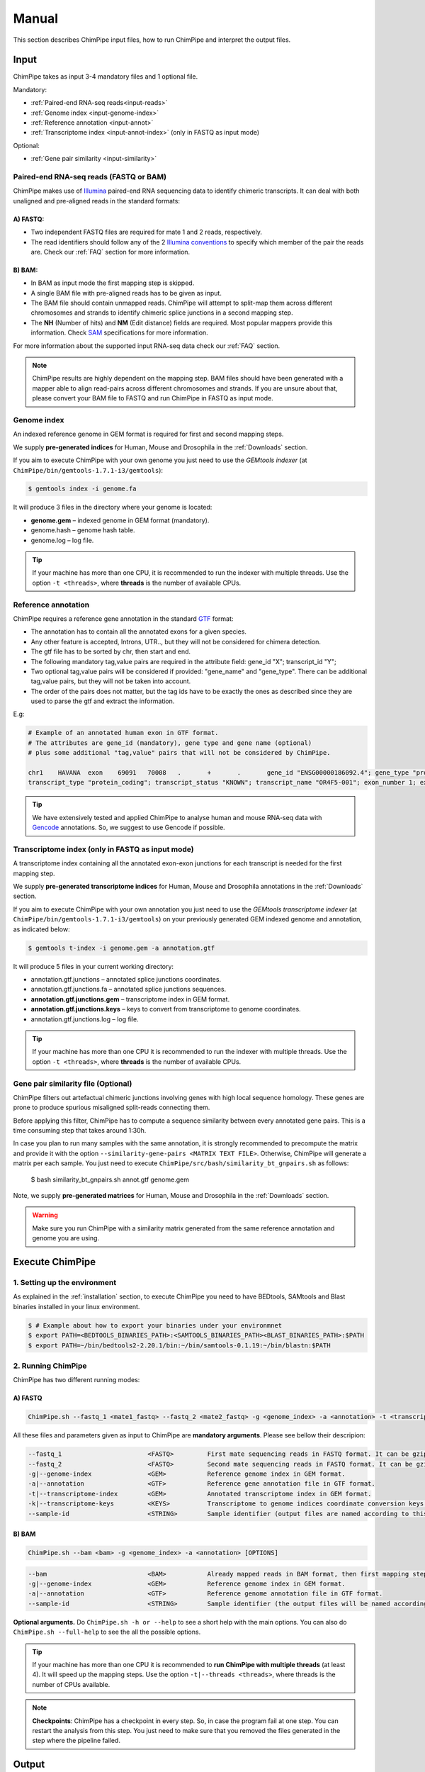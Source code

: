 .. _manual:

======
Manual
======

This section describes ChimPipe input files, how to run ChimPipe and interpret the output files. 

Input 
======
ChimPipe takes as input 3-4 mandatory files and 1 optional file.  

Mandatory:

* :ref:`Paired-end RNA-seq reads<input-reads>`
* :ref:`Genome index <input-genome-index>` 
* :ref:`Reference annotation <input-annot>`
* :ref:`Transcriptome index <input-annot-index>` (only in FASTQ as input mode)

Optional:

* :ref:`Gene pair similarity <input-similarity>`

.. _input-reads:

Paired-end RNA-seq reads (FASTQ or BAM)
~~~~~~~~~~~~~~~~~~~~~~~~~~~~~~~~~~~~~~~~~~~~~~
ChimPipe makes use of `Illumina`_ paired-end RNA sequencing data to identify chimeric transcripts. It can deal with both unaligned and pre-aligned reads in the standard formats:

A) **FASTQ**:
-----------------

* Two independent FASTQ files are required for mate 1 and 2 reads, respectively. 
* The read identifiers should follow any of the 2 `Illumina conventions`_ to specify which member of the pair the reads are. Check our :ref:`FAQ` section for more information.

B) **BAM**:  
---------------

* In BAM as input mode the first mapping step is skipped. 
* A single BAM file with pre-aligned reads has to be given as input. 
* The BAM file should contain unmapped reads. ChimPipe will attempt to split-map them across different chromosomes and strands to identify chimeric splice junctions in a second mapping step. 
* The **NH** (Number of hits) and **NM** (Edit distance) fields are required. Most popular mappers provide this information. Check `SAM`_ specifications for more information. 


For more information about the supported input RNA-seq data check our :ref:`FAQ` section. 

.. note:: ChimPipe results are highly dependent on the mapping step. BAM files should have been generated with a mapper able to align read-pairs across different chromosomes and strands. If you are unsure about that, please convert your BAM file to FASTQ and run ChimPipe in FASTQ as input mode. 
		
.. _Illumina: http://technology.illumina.com/technology/next-generation-sequencing/paired-end-sequencing_assay.ilmn
.. _FASTQ: http://maq.sourceforge.net/fastq.shtml
.. _Illumina conventions: https://en.wikipedia.org/wiki/FASTQ_format
.. _BAM: http://samtools.github.io/hts-specs/SAMv1.pdf
.. _SAM: http://samtools.github.io/hts-specs/SAMv1.pdf

.. _input-genome-index:

Genome index
~~~~~~~~~~~~
An indexed reference genome in GEM format is required for first and second mapping steps.

We supply **pre-generated indices** for Human, Mouse and Drosophila in the :ref:`Downloads` section. 

If you aim to execute ChimPipe with your own genome you just need to use the *GEMtools indexer* (at ``ChimPipe/bin/gemtools-1.7.1-i3/gemtools``):

.. _FASTA:
 
.. code-block:: bash

	$ gemtools index -i genome.fa 

It will produce 3 files in the directory where your genome is located:

* **genome.gem** – indexed genome in GEM format (mandatory).   
* genome.hash – genome hash table. 
* genome.log – log file.    

.. tip:: If your machine has more than one CPU, it is recommended to run the indexer with multiple threads. Use the option ``-t <threads>``, where **threads** is the number of available CPUs. 

.. _input-annot:

Reference annotation
~~~~~~~~~~~~~~~~~~~~~
ChimPipe requires a reference gene annotation in the standard `GTF`_ format:

* The annotation has to contain all the annotated exons for a given species. 
* Any other feature is accepted, Introns, UTR.., but they will not be considered for chimera detection.
* The gtf file has to be sorted by chr, then start and end.
* The following mandatory tag,value pairs are required in the attribute field: gene_id "X"; transcript_id "Y";
* Two optional tag,value pairs will be considered if provided: "gene_name" and "gene_type". There can be additional tag,value pairs, but they will not be taken into account.
* The order of the pairs does not matter, but the tag ids have to be exactly the ones as described since they are used to parse the gtf and extract the information. 

E.g:

.. code-block:: bash
	
	# Example of an annotated human exon in GTF format. 	
	# The attributes are gene_id (mandatory), gene type and gene name (optional) 
	# plus some additional "tag,value" pairs that will not be considered by ChimPipe.   
	
	chr1	HAVANA	exon	69091	70008	.	+	.	gene_id "ENSG00000186092.4"; gene_type "protein_coding"; gene_status "KNOWN"; gene_name "OR4F5";
	transcript_type "protein_coding"; transcript_status "KNOWN"; transcript_name "OR4F5-001"; exon_number 1; exon_id "ENSE00002319515.1"; level 2; tag "basic"; tag "appris_principal"; tag	"CCDS"; ccdsid "CCDS30547.1"; havana_gene "OTTHUMG00000001094.1"; havana_transcript "OTTHUMT00000003223.1";

.. tip:: We have extensively tested and applied ChimPipe to analyse human and mouse RNA-seq data with `Gencode`_ annotations. So, we suggest to use Gencode if possible.   

.. _GTF: http://www.ensembl.org/info/website/upload/gff.html
.. _Gencode: http://www.gencodegenes.org/

.. _input-annot-index:

Transcriptome index (only in FASTQ as input mode)
~~~~~~~~~~~~~~~~~~~
A transcriptome index containing all the annotated exon-exon junctions for each transcript is needed for the first mapping step. 

We supply **pre-generated transcriptome indices** for Human, Mouse and Drosophila annotations in the :ref:`Downloads` section.

If you aim to execute ChimPipe with your own annotation you just need to use the *GEMtools transcriptome indexer* (at ``ChimPipe/bin/gemtools-1.7.1-i3/gemtools``) on your previously generated GEM indexed genome and annotation, as indicated below:

.. code-block:: bash

	$ gemtools t-index -i genome.gem -a annotation.gtf	

It will produce 5 files in your current working directory:

* annotation.gtf.junctions – annotated splice junctions coordinates. 
* annotation.gtf.junctions.fa – annotated splice junctions sequences. 
* **annotation.gtf.junctions.gem** – transcriptome index in GEM format.
* **annotation.gtf.junctions.keys** – keys to convert from transcriptome to genome coordinates. 
* annotation.gtf.junctions.log – log file. 

.. tip:: If your machine has more than one CPU it is recommended to run the indexer with multiple threads. Use the option ``-t <threads>``, where **threads** is the number of available CPUs. 

.. _input-similarity:

Gene pair similarity file (Optional)
~~~~~~~~~~~~~~~~~~~~~~~~~~~~~~~~~~~~~~~~

ChimPipe filters out artefactual chimeric junctions involving genes with high local sequence homology. These genes are prone to produce spurious misaligned split-reads connecting them. 

Before applying this filter, ChimPipe has to compute a sequence similarity between every annotated gene pairs. This is a time consuming step that takes around 1:30h. 

In case you plan to run many samples with the same annotation, it is strongly recommended to precompute the matrix and provide it with the option ``--similarity-gene-pairs <MATRIX TEXT FILE>``. Otherwise, ChimPipe will generate a matrix per each sample. You just need to execute ``ChimPipe/src/bash/similarity_bt_gnpairs.sh`` as follows:

        $ bash similarity_bt_gnpairs.sh annot.gtf genome.gem

Note, we supply **pre-generated matrices** for Human, Mouse and Drosophila in the :ref:`Downloads` section. 

.. warning:: Make sure you run ChimPipe with a similarity matrix generated from the same reference annotation and genome you are using.  


Execute ChimPipe
================

1. Setting up the environment
~~~~~~~~~~~~~~~~~~~~~~~~~~~~~
As explained in the :ref:`installation` section, to execute ChimPipe you need to have BEDtools, SAMtools and Blast binaries installed in your linux environment. 

.. code-block:: bash

	$ # Example about how to export your binaries under your environmnet
	$ export PATH=<BEDTOOLS_BINARIES_PATH>:<SAMTOOLS_BINARIES_PATH><BLAST_BINARIES_PATH>:$PATH
	$ export PATH=~/bin/bedtools2-2.20.1/bin:~/bin/samtools-0.1.19:~/bin/blastn:$PATH

2. Running ChimPipe
~~~~~~~~~~~~~~~~~~~
ChimPipe has two different running modes:

A) FASTQ
---------

.. code-block:: bash
	
	ChimPipe.sh --fastq_1 <mate1_fastq> --fastq_2 <mate2_fastq> -g <genome_index> -a <annotation> -t <transcriptome_index> -k <transcriptome_keys> [OPTIONS]

All these files and parameters given as input to ChimPipe are **mandatory arguments**. Please see bellow their descripion: 

.. code-block:: bash

        --fastq_1                       <FASTQ>         First mate sequencing reads in FASTQ format. It can be gzip compressed [.gz].
        --fastq_2                       <FASTQ>         Second mate sequencing reads in FASTQ format. It can be gzip compressed [.gz].
        -g|--genome-index               <GEM>           Reference genome index in GEM format.
        -a|--annotation                 <GTF>           Reference gene annotation file in GTF format.                                
        -t|--transcriptome-index        <GEM>           Annotated transcriptome index in GEM format.
        -k|--transcriptome-keys         <KEYS>          Transcriptome to genome indices coordinate conversion keys (generated when producing transcriptome index).  
        --sample-id                     <STRING>        Sample identifier (output files are named according to this id).  

B) BAM
--------

.. code-block:: bash

        ChimPipe.sh --bam <bam> -g <genome_index> -a <annotation> [OPTIONS]

.. code-block:: bash

        --bam                           <BAM>           Already mapped reads in BAM format, then first mapping step skipped.
        -g|--genome-index               <GEM>           Reference genome index in GEM format.
        -a|--annotation                 <GTF>           Reference genome annotation file in GTF format.
        --sample-id                     <STRING>        Sample identifier (the output files will be named according to this id).  

						 
**Optional arguments.** Do ``ChimPipe.sh -h or --help`` to see a short help with the main options. You can also do ``ChimPipe.sh --full-help`` to see the all the possible 
options. 

.. tip:: If your machine has more than one CPU it is recommended to **run ChimPipe with multiple threads** (at least 4). It will speed up the mapping steps. Use the option ``-t|--threads <threads>``, where threads is the number of CPUs available. 

.. note:: **Checkpoints**: ChimPipe has a checkpoint in every step. So, in case the program fail at one step. You can restart the analysis from this step. You just need to make sure that you removed the files generated in the step where the pipeline failed. 

Output
======

By default, ChimPipe produces 4 main output files:

* :ref:`First mapping BAM <output-bam>`.
* :ref:`Second mapping MAP <output-map>`.
* :ref:`Final chimeric junctions <output-chimeras>` (chimericJunctions_[sample_id].txt).
* :ref:`Discarded chimeric junctions <output-chimeras>` (chimericJunctions_filtered_[sample_id].txt).

.. tip:: If you want to keep intermediate output files, run ChimPipe with the ``--no-cleanup`` option. 

First mapping BAM file
~~~~~~~~~~~~~~~~~~~~~~

`BAM`_ file (``$outDir/MappingPhase/FirstMapping/[sample_id]_firstMap.bam``) containing the reads mapped in the genome, transcriptome and *de novo* transcriptome with the `GEMtools RNA-seq pipeline`_. 

BAM is the standandard format for aligned RNA-seq reads, meaning that most analysis tools work with this format. The bam file produced can therefore be used to do other downstream analyses such as gene and transcript expression quantification.

.. _BAM: http://samtools.github.io/hts-specs/SAMv1.pdf
.. _GEMtools RNA-seq pipeline: http://gemtools.github.io/

Second mapping MAP file
~~~~~~~~~~~~~~~~~~~~~~~
MAP file (``$outDir/MappingPhase/SecondMapping/[sample_id]_secondMap.map``) containing the reads split-mapped in the genome allowing for interchromosomal, different strand and unexpected genomic order mappings. 

Final and filtered chimeric junction files
~~~~~~~~~~~~~~~~~~~~~~~~~~~~~~~~~~~~~~~~~~~~~~
Two tabular text files with the detected (``$outDir/chimericJunctions_[sample_id].txt``) and filtered out (``$outDir/chimericJunctions_filtered_[sample_id].txt``) chimeric splice junctions from your RNA-seq dataset. They consist on rows of 35 fields, where each row corresponds to a chimeric junction and each field contains a piece of information about the chimera. Here is a brief description of the 35 fields (most relevant fields highlighted in bold):

1. **juncCoord** - Position of the chimeric splice junction in the genome described as follows: chrA"_"coordA"_"strandA":"chrB"_"coordB"_"strandB. E. g., "chr4_90653092_+:chr17_22023757_-" is a chimeric junction between the position 90653092 of chromosome 4 in plus strand, and the position 22023757 of chromosome chr17 in minus strand. Junction coordinates defined using 1-based system.

2. **type** - Type of chimeric splice junction. Junctions classified in 5 different categories:
	
	- readthrough: donor and acceptor sites within the same chromosome, strand and within less than 100.000 base pairs.
	- intrachromosomal: donor and acceptor sites within the same chromosome, strand and in separated by more than 100.000 base pairs.
	- inverted: donor site downstream than acceptor site (opposite as expected) and both in the same chromosome.
	- interstrand: donor and acceptor sites within the same chromosome but in different strand.
	- interchromosomal: donor and acceptor sites in different chromosomes.
	
3. **filtered** - Flag to specify if the chimeric junction has been filtered out (1) or not (0).

4. **reason** - List of filters the chimeric junction failed to pass. There is a tag per filter:
	
	- totalSupport.
	- spanningReads.
	- consistentPE.
	- percStag.
	- percMulti.
	- percInconsistentPE.
	- similarity.
	- biotype.
	
5. **nbTotal(spanning+consistent)** - Total supporting evidences (spanning reads + consistent paired-ends).

6. **nbSpanningReads** - Number of split-reads spanning the chimeric splice junction.  

7. nbStaggered - Number of spanning split-reads aligning at different positions.

8. percStaggered - Percentage of spanning split-reads that aligns at different positions.  

9. nbMulti - Number of multimapped split-reads spanning the chimeric junction. 

10. percMulti - Percentage of spanning split-reads mapping in multiple locations. 

11. **nbConsistentPE** - Number of discordant paired-end consistent with the chimeric junction.

12. nbInconsistentPE - Number of discordant paired-end inconsistent with the chimeric junction.

13. percInconsistentPE - Percentage of discordant paired-end inconsistent with the chimeric junction. 

14. overlapA - Percentage of overlap between the 5' split-read cluster and the annotated exon.

15. overlapB - Percentage of overlap between the 3' split-read cluster and the annotated exon

16. **distExonBoundaryA** - Distance between the chimeric junction donor site and the exon boundary (annotated donor). 

17. **distExonBoundaryB** - Distance between the chimeric junction acceptor site and the exon boundary (annotated acceptor).

18. blastAlignLen - Maximum length of the BLAST alignment between all the transcripts of the gene pairs connected by the chimeric junction. ”na” if no blast hit found. 

19. blastAlignSim - Maximum percent of similarity in the BLAST alignment between the transcript with the longest BLAST alignment. ”na” if no blast hit found.

20. **donorSS**	- Splice donor site sequence.

21. **acceptorSS** - Slice acceptor site sequence.

22.	beg	- Split-reads cluster 5' coordinates. 

23. end	- Split-reads cluster 3' coordinates.

24. sameChrStr - Flag to specify if the connected gene pairs are in the same cromosome and strand (1) or not (0).	

25. okGxOrder -	Flag to specify if the connected gene pairs are in genomic order (1) or not (0). "na" in case the samechrstr field was 0 (being in genomic order means that the donor gene is located in 5' while the acceptor in 3'. This means that if both genes are in the plus strand, the genomic coordinates of the first gene are lower than the ones for the second one. For genes in the minus it is the opposite).

26. dist -	Distance between the chimeric junction splice sites. "na" in case the “sameChrStr” field was 0.

27. **gnIdsA** - 5' gene/s involved in the chimeric transcript. 	

28. **gnIdsB** - 3' gene/s involved in the chimeric transcript. 		

29. **gnNamesA** - Name of the genes in the field *gnIdsA*. "na" if unknown.

30. **gnNamesB** - Name of the genes in the field *gnIdsB*. "na" if unknown.	

31. **gnTypesA** - Biotype of the genes in the field *gnIdsA*. "na" if unknown. 	

32. **gnTypesB** - Biotype of the genes in the field *gnIdsB*. "na" if unknown. 		

33. juncSpanningReadsIds - Identifiers of the split-reads spanning the chimeric splice junction. 

34. consistentPEIds	- Identifiers of the paired-ends consistent with  the chimeric splice junction. 

35. inconsistentPEIds - Identifiers of the paired-ends inconsistent with  the chimeric splice junction. 


